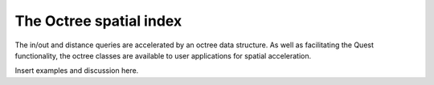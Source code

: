 .. ##
.. ## Copyright (c) 2017-18, Lawrence Livermore National Security, LLC.
.. ##
.. ## Produced at the Lawrence Livermore National Laboratory
.. ##
.. ## LLNL-CODE-741217
.. ##
.. ## All rights reserved.
.. ##
.. ## This file is part of Axom.
.. ##
.. ## For details about use and distribution, please read axom/LICENSE.
.. ##

************************
The Octree spatial index
************************

The in/out and distance queries are accelerated by an octree data structure.
As well as facilitating the Quest functionality, the octree classes are 
available to user applications for spatial acceleration.

Insert examples and discussion here.
